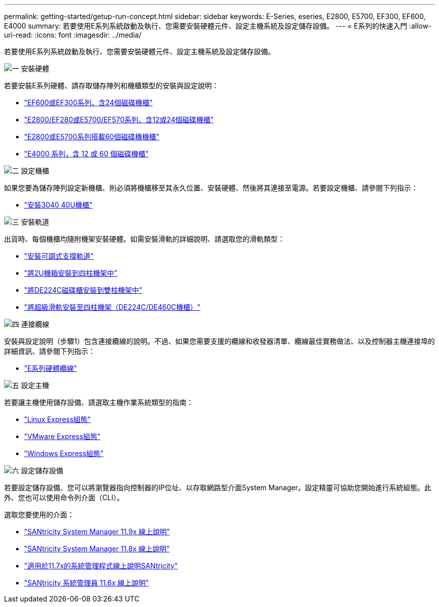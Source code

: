 ---
permalink: getting-started/getup-run-concept.html 
sidebar: sidebar 
keywords: E-Series, eseries, E2800, E5700, EF300, EF600, E4000 
summary: 若要使用E系列系統啟動及執行、您需要安裝硬體元件、設定主機系統及設定儲存設備。 
---
= E系列的快速入門
:allow-uri-read: 
:icons: font
:imagesdir: ../media/


[role="lead"]
若要使用E系列系統啟動及執行、您需要安裝硬體元件、設定主機系統及設定儲存設備。

.image:https://raw.githubusercontent.com/NetAppDocs/common/main/media/number-1.png["一"] 安裝硬體
[role="quick-margin-para"]
若要安裝E系列硬體、請存取儲存陣列和機櫃類型的安裝與設定說明：

[role="quick-margin-list"]
* link:../install-hw-ef600/index.html["EF600或EF300系列、含24個磁碟機櫃"^]
* https://library.netapp.com/ecm/ecm_download_file/ECMLP2842063["E2800/EF280或E5700/EF570系列、含12或24個磁碟機櫃"^]
* https://library.netapp.com/ecm/ecm_download_file/ECMLP2842061["E2800或E5700系列搭載60個磁碟機機櫃"^]
* link:../install-hw-e4000/index.html["E4000 系列，含 12 或 60 個磁碟機櫃"^]


.image:https://raw.githubusercontent.com/NetAppDocs/common/main/media/number-2.png["二"] 設定機櫃
[role="quick-margin-para"]
如果您要為儲存陣列設定新機櫃、則必須將機櫃移至其永久位置、安裝硬體、然後將其連接至電源。若要設定機櫃、請參閱下列指示：

[role="quick-margin-list"]
* link:../install-hw-cabinet/index.html["安裝3040 40U機櫃"^]


.image:https://raw.githubusercontent.com/NetAppDocs/common/main/media/number-3.png["三"] 安裝軌道
[role="quick-margin-para"]
出貨時、每個機櫃均隨附機架安裝硬體。如需安裝滑軌的詳細說明、請選取您的滑軌類型：

[role="quick-margin-list"]
* https://mysupport.netapp.com/ecm/ecm_download_file/ECMP1652045["安裝可調式支撐軌道"^]
* https://mysupport.netapp.com/ecm/ecm_download_file/ECMLP2484194["將2U機箱安裝到四柱機架中"^]
* https://mysupport.netapp.com/ecm/ecm_download_file/ECMM1280302["將DE224C磁碟櫃安裝到雙柱機架中"^]
* http://docs.netapp.com/platstor/topic/com.netapp.doc.hw-rail-superrail/home.html["將超級滑軌安裝至四柱機架（DE224C/DE460C機櫃）"^]


.image:https://raw.githubusercontent.com/NetAppDocs/common/main/media/number-4.png["四"] 連接纜線
[role="quick-margin-para"]
安裝與設定說明（步驟1）包含連接纜線的說明。不過、如果您需要支援的纜線和收發器清單、纜線最佳實務做法、以及控制器主機連接埠的詳細資訊、請參閱下列指示：

[role="quick-margin-list"]
* link:../install-hw-cabling/index.html["E系列硬體纜線"^]


.image:https://raw.githubusercontent.com/NetAppDocs/common/main/media/number-5.png["五"] 設定主機
[role="quick-margin-para"]
若要讓主機使用儲存設備、請選取主機作業系統類型的指南：

[role="quick-margin-list"]
* link:../config-linux/index.html["Linux Express組態"^]
* link:../config-vmware/index.html["VMware Express組態"^]
* link:../config-windows/index.html["Windows Express組態"^]


.image:https://raw.githubusercontent.com/NetAppDocs/common/main/media/number-6.png["六"] 設定儲存設備
[role="quick-margin-para"]
若要設定儲存設備、您可以將瀏覽器指向控制器的IP位址、以存取網路型介面System Manager。設定精靈可協助您開始進行系統組態。此外、您也可以使用命令列介面（CLI）。

[role="quick-margin-para"]
選取您要使用的介面：

[role="quick-margin-list"]
* https://docs.netapp.com/us-en/e-series-santricity/system-manager/index.html["SANtricity System Manager 11.9x 線上說明"^]
* https://docs.netapp.com/us-en/e-series-santricity-118/system-manager/index.html["SANtricity System Manager 11.8x 線上說明"^]
* https://docs.netapp.com/us-en/e-series-santricity-117/system-manager/index.html["適用於11.7x的系統管理程式線上說明SANtricity"^]
* https://docs.netapp.com/us-en/e-series-santricity-116/index.html["SANtricity 系統管理員 11.6x 線上說明"^]

